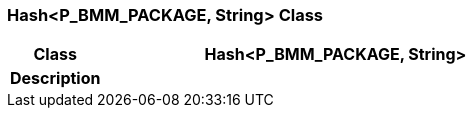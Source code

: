 === Hash<P_BMM_PACKAGE, String> Class

[cols="^1,2,3"]
|===
h|*Class*
2+^h|*Hash<P_BMM_PACKAGE, String>*

h|*Description*
2+a|

|===
